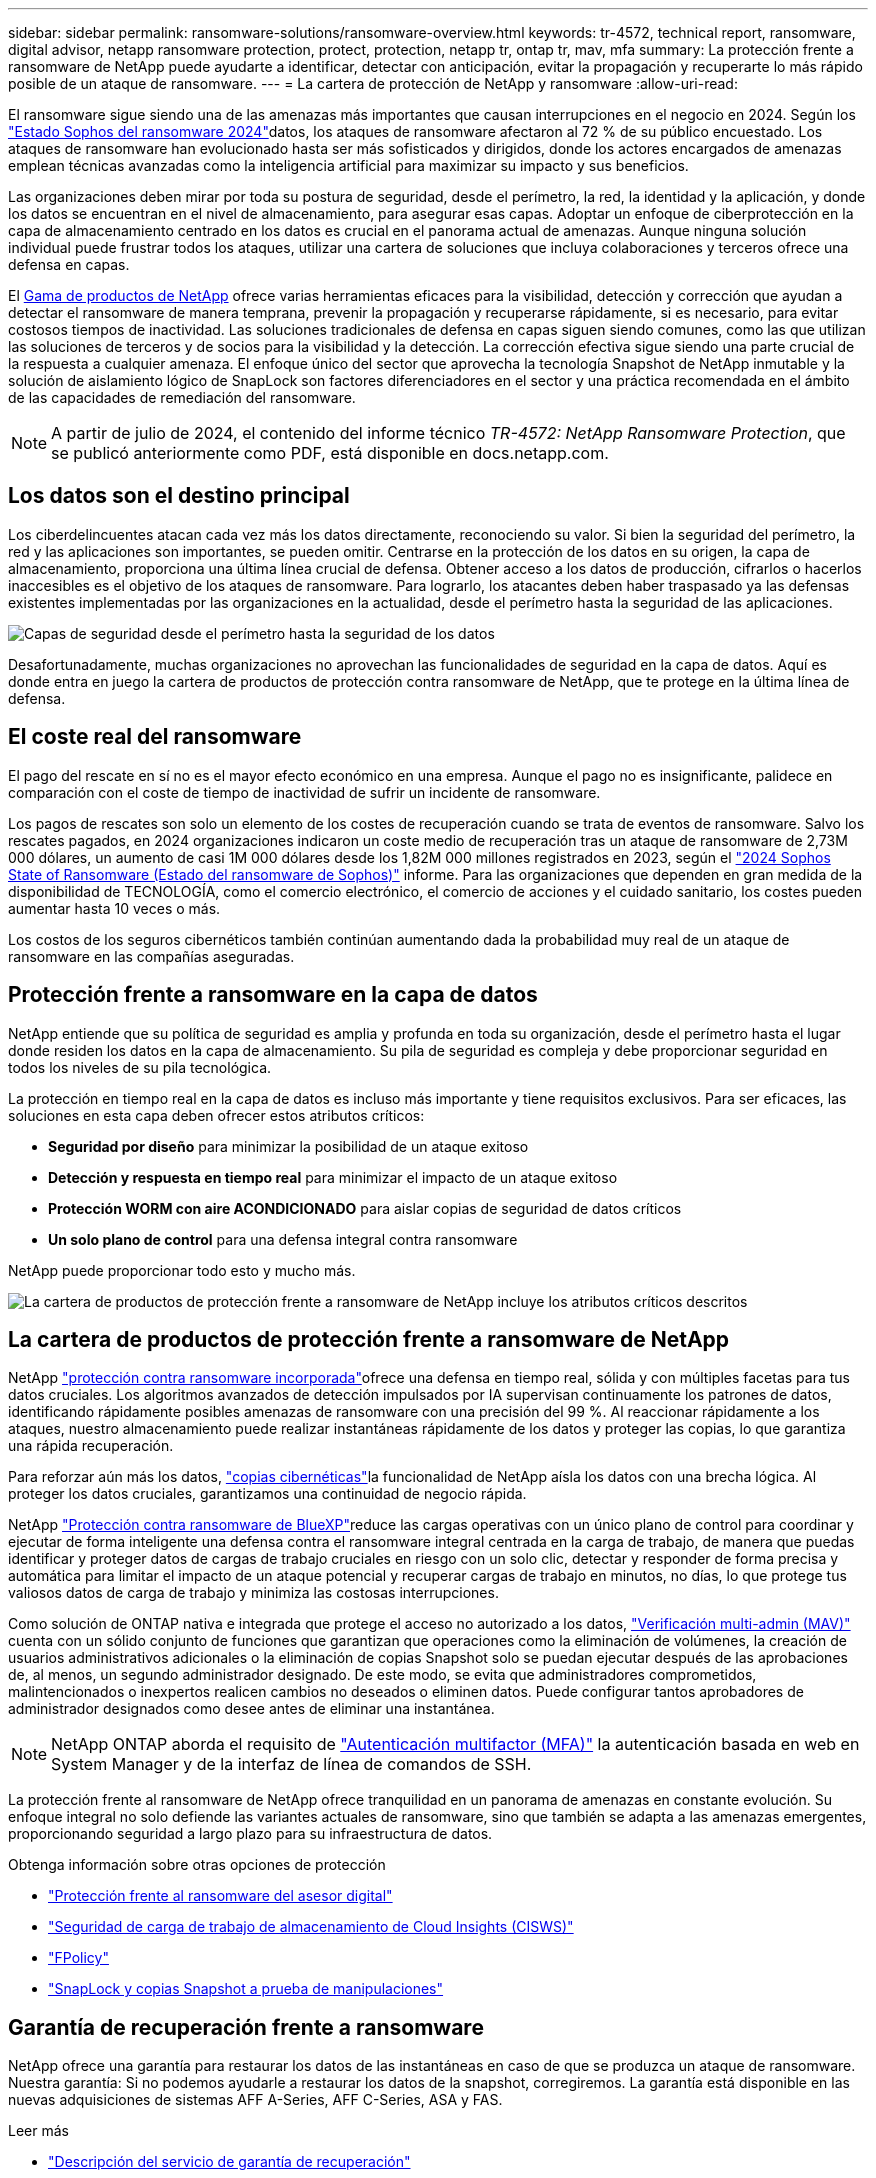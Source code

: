 ---
sidebar: sidebar 
permalink: ransomware-solutions/ransomware-overview.html 
keywords: tr-4572, technical report, ransomware, digital advisor, netapp ransomware protection, protect, protection, netapp tr, ontap tr, mav, mfa 
summary: La protección frente a ransomware de NetApp puede ayudarte a identificar, detectar con anticipación, evitar la propagación y recuperarte lo más rápido posible de un ataque de ransomware. 
---
= La cartera de protección de NetApp y ransomware
:allow-uri-read: 


[role="lead"]
El ransomware sigue siendo una de las amenazas más importantes que causan interrupciones en el negocio en 2024. Según los https://news.sophos.com/en-us/2024/04/30/the-state-of-ransomware-2024/["Estado Sophos del ransomware 2024"^]datos, los ataques de ransomware afectaron al 72 % de su público encuestado. Los ataques de ransomware han evolucionado hasta ser más sofisticados y dirigidos, donde los actores encargados de amenazas emplean técnicas avanzadas como la inteligencia artificial para maximizar su impacto y sus beneficios.

Las organizaciones deben mirar por toda su postura de seguridad, desde el perímetro, la red, la identidad y la aplicación, y donde los datos se encuentran en el nivel de almacenamiento, para asegurar esas capas. Adoptar un enfoque de ciberprotección en la capa de almacenamiento centrado en los datos es crucial en el panorama actual de amenazas. Aunque ninguna solución individual puede frustrar todos los ataques, utilizar una cartera de soluciones que incluya colaboraciones y terceros ofrece una defensa en capas.

El <<La cartera de productos de protección frente a ransomware de NetApp,Gama de productos de NetApp>> ofrece varias herramientas eficaces para la visibilidad, detección y corrección que ayudan a detectar el ransomware de manera temprana, prevenir la propagación y recuperarse rápidamente, si es necesario, para evitar costosos tiempos de inactividad. Las soluciones tradicionales de defensa en capas siguen siendo comunes, como las que utilizan las soluciones de terceros y de socios para la visibilidad y la detección. La corrección efectiva sigue siendo una parte crucial de la respuesta a cualquier amenaza. El enfoque único del sector que aprovecha la tecnología Snapshot de NetApp inmutable y la solución de aislamiento lógico de SnapLock son factores diferenciadores en el sector y una práctica recomendada en el ámbito de las capacidades de remediación del ransomware.


NOTE: A partir de julio de 2024, el contenido del informe técnico _TR-4572: NetApp Ransomware Protection_, que se publicó anteriormente como PDF, está disponible en docs.netapp.com.



== Los datos son el destino principal

Los ciberdelincuentes atacan cada vez más los datos directamente, reconociendo su valor. Si bien la seguridad del perímetro, la red y las aplicaciones son importantes, se pueden omitir. Centrarse en la protección de los datos en su origen, la capa de almacenamiento, proporciona una última línea crucial de defensa. Obtener acceso a los datos de producción, cifrarlos o hacerlos inaccesibles es el objetivo de los ataques de ransomware. Para lograrlo, los atacantes deben haber traspasado ya las defensas existentes implementadas por las organizaciones en la actualidad, desde el perímetro hasta la seguridad de las aplicaciones.

image:ransomware-solution-layers.png["Capas de seguridad desde el perímetro hasta la seguridad de los datos"]

Desafortunadamente, muchas organizaciones no aprovechan las funcionalidades de seguridad en la capa de datos. Aquí es donde entra en juego la cartera de productos de protección contra ransomware de NetApp, que te protege en la última línea de defensa.



== El coste real del ransomware

El pago del rescate en sí no es el mayor efecto económico en una empresa. Aunque el pago no es insignificante, palidece en comparación con el coste de tiempo de inactividad de sufrir un incidente de ransomware.

Los pagos de rescates son solo un elemento de los costes de recuperación cuando se trata de eventos de ransomware. Salvo los rescates pagados, en 2024 organizaciones indicaron un coste medio de recuperación tras un ataque de ransomware de 2,73M 000 dólares, un aumento de casi 1M 000 dólares desde los 1,82M 000 millones registrados en 2023, según el https://assets.sophos.com/X24WTUEQ/at/9brgj5n44hqvgsp5f5bqcps/sophos-state-of-ransomware-2024-wp.pdf["2024 Sophos State of Ransomware (Estado del ransomware de Sophos)"^] informe. Para las organizaciones que dependen en gran medida de la disponibilidad de TECNOLOGÍA, como el comercio electrónico, el comercio de acciones y el cuidado sanitario, los costes pueden aumentar hasta 10 veces o más.

Los costos de los seguros cibernéticos también continúan aumentando dada la probabilidad muy real de un ataque de ransomware en las compañías aseguradas.



== Protección frente a ransomware en la capa de datos

NetApp entiende que su política de seguridad es amplia y profunda en toda su organización, desde el perímetro hasta el lugar donde residen los datos en la capa de almacenamiento. Su pila de seguridad es compleja y debe proporcionar seguridad en todos los niveles de su pila tecnológica.

La protección en tiempo real en la capa de datos es incluso más importante y tiene requisitos exclusivos. Para ser eficaces, las soluciones en esta capa deben ofrecer estos atributos críticos:

* *Seguridad por diseño* para minimizar la posibilidad de un ataque exitoso
* *Detección y respuesta en tiempo real* para minimizar el impacto de un ataque exitoso
* *Protección WORM con aire ACONDICIONADO* para aislar copias de seguridad de datos críticos
* *Un solo plano de control* para una defensa integral contra ransomware


NetApp puede proporcionar todo esto y mucho más.

image:ransomware-solution-benefits.png["La cartera de productos de protección frente a ransomware de NetApp incluye los atributos críticos descritos"]



== La cartera de productos de protección frente a ransomware de NetApp

NetApp link:ransomware-protection.html["protección contra ransomware incorporada"]ofrece una defensa en tiempo real, sólida y con múltiples facetas para tus datos cruciales. Los algoritmos avanzados de detección impulsados por IA supervisan continuamente los patrones de datos, identificando rápidamente posibles amenazas de ransomware con una precisión del 99 %. Al reaccionar rápidamente a los ataques, nuestro almacenamiento puede realizar instantáneas rápidamente de los datos y proteger las copias, lo que garantiza una rápida recuperación.

Para reforzar aún más los datos, link:ransomware-cyber-vaulting.html["copias cibernéticas"]la funcionalidad de NetApp aísla los datos con una brecha lógica. Al proteger los datos cruciales, garantizamos una continuidad de negocio rápida.

NetApp link:ransomware-bluexp-protection.html["Protección contra ransomware de BlueXP"]reduce las cargas operativas con un único plano de control para coordinar y ejecutar de forma inteligente una defensa contra el ransomware integral centrada en la carga de trabajo, de manera que puedas identificar y proteger datos de cargas de trabajo cruciales en riesgo con un solo clic, detectar y responder de forma precisa y automática para limitar el impacto de un ataque potencial y recuperar cargas de trabajo en minutos, no días, lo que protege tus valiosos datos de carga de trabajo y minimiza las costosas interrupciones.

Como solución de ONTAP nativa e integrada que protege el acceso no autorizado a los datos, link:https://docs.netapp.com/us-en/ontap/multi-admin-verify/index.html["Verificación multi-admin (MAV)"^] cuenta con un sólido conjunto de funciones que garantizan que operaciones como la eliminación de volúmenes, la creación de usuarios administrativos adicionales o la eliminación de copias Snapshot solo se puedan ejecutar después de las aprobaciones de, al menos, un segundo administrador designado. De este modo, se evita que administradores comprometidos, malintencionados o inexpertos realicen cambios no deseados o eliminen datos. Puede configurar tantos aprobadores de administrador designados como desee antes de eliminar una instantánea.


NOTE: NetApp ONTAP aborda el requisito de https://www.netapp.com/pdf.html?item=/media/17055-tr4647pdf.pdf["Autenticación multifactor (MFA)"^] la autenticación basada en web en System Manager y de la interfaz de línea de comandos de SSH.

La protección frente al ransomware de NetApp ofrece tranquilidad en un panorama de amenazas en constante evolución. Su enfoque integral no solo defiende las variantes actuales de ransomware, sino que también se adapta a las amenazas emergentes, proporcionando seguridad a largo plazo para su infraestructura de datos.

.Obtenga información sobre otras opciones de protección
* link:ransomware-active-iq.html["Protección frente al ransomware del asesor digital"]
* link:ransomware-CI-workload-security.html["Seguridad de carga de trabajo de almacenamiento de Cloud Insights (CISWS)"]
* link:ransomware-fpolicy.html["FPolicy"]
* link:ransomware-snaplock-tamperproof-snapshots.html["SnapLock y copias Snapshot a prueba de manipulaciones"]




== Garantía de recuperación frente a ransomware

NetApp ofrece una garantía para restaurar los datos de las instantáneas en caso de que se produzca un ataque de ransomware. Nuestra garantía: Si no podemos ayudarle a restaurar los datos de la snapshot, corregiremos. La garantía está disponible en las nuevas adquisiciones de sistemas AFF A-Series, AFF C-Series, ASA y FAS.

.Leer más
* https://www.netapp.com/how-to-buy/sales-terms-and-conditions/additional-terms/ransomware-recovery-guarantee/["Descripción del servicio de garantía de recuperación"^]
* https://www.netapp.com/blog/ransomware-recovery-guarantee/["Blog de garantía de recuperación frente al ransomware"^].


.Información relacionada
* http://mysupport.netapp.com/ontap/resources["Página de recursos del sitio de soporte de NetApp"^]
* https://security.netapp.com/resources/["Seguridad de los productos de NetApp"^]

